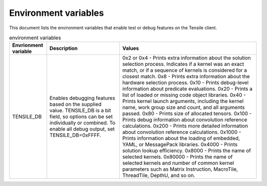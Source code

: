 .. meta::
  :description: Tensile documentation and API reference
  :keywords: Tensile, GEMM, Tensor, ROCm, API, Documentation

.. _environment-variables:

********************************************************************
Environment variables
********************************************************************

This document lists the environment variables that enable test or debug features on the Tensile client.

.. list-table:: environment variables
  :header-rows: 1

  * - Envrionment variable
    - Description
    - Values

  * - TENSILE_DB
    - Enables debugging features based on the supplied value.
      TENSILE_DB is a bit field, so options can be set individually or combined. To enable all debug output, set TENSILE_DB=0xFFFF.
    - 0x2 or 0x4 \- Prints extra information about the solution selection process. Indicates if a kernel was an exact match, or if a sequence of kernels is considered for a closest match.
      0x8 \- Prints extra information about the hardware selection process.
      0x10 \- Prints debug-level information about predicate evaluations.
      0x20 \- Prints a list of loaded or missing code object libraries.
      0x40 \- Prints kernel launch arguments, including the kernel name, work group size and count, and all arguments passed.
      0x80 \- Prints size of allocated tensors.
      0x100 \- Prints debug information about convolution reference calculations.
      0x200 \- Prints more detailed information about convolution reference calculations.
      0x1000 \- Prints information about the loading of embedded, YAML, or MessagePack libraries.
      0x4000 \- Prints solution lookup efficiency.
      0x8000 \- Prints the name of selected kernels.
      0x80000 \- Prints the name of selected kernels and number of common kernel parameters such as Matrix Instruction, MacroTile, ThreadTile, DepthU, and so on.
  
  